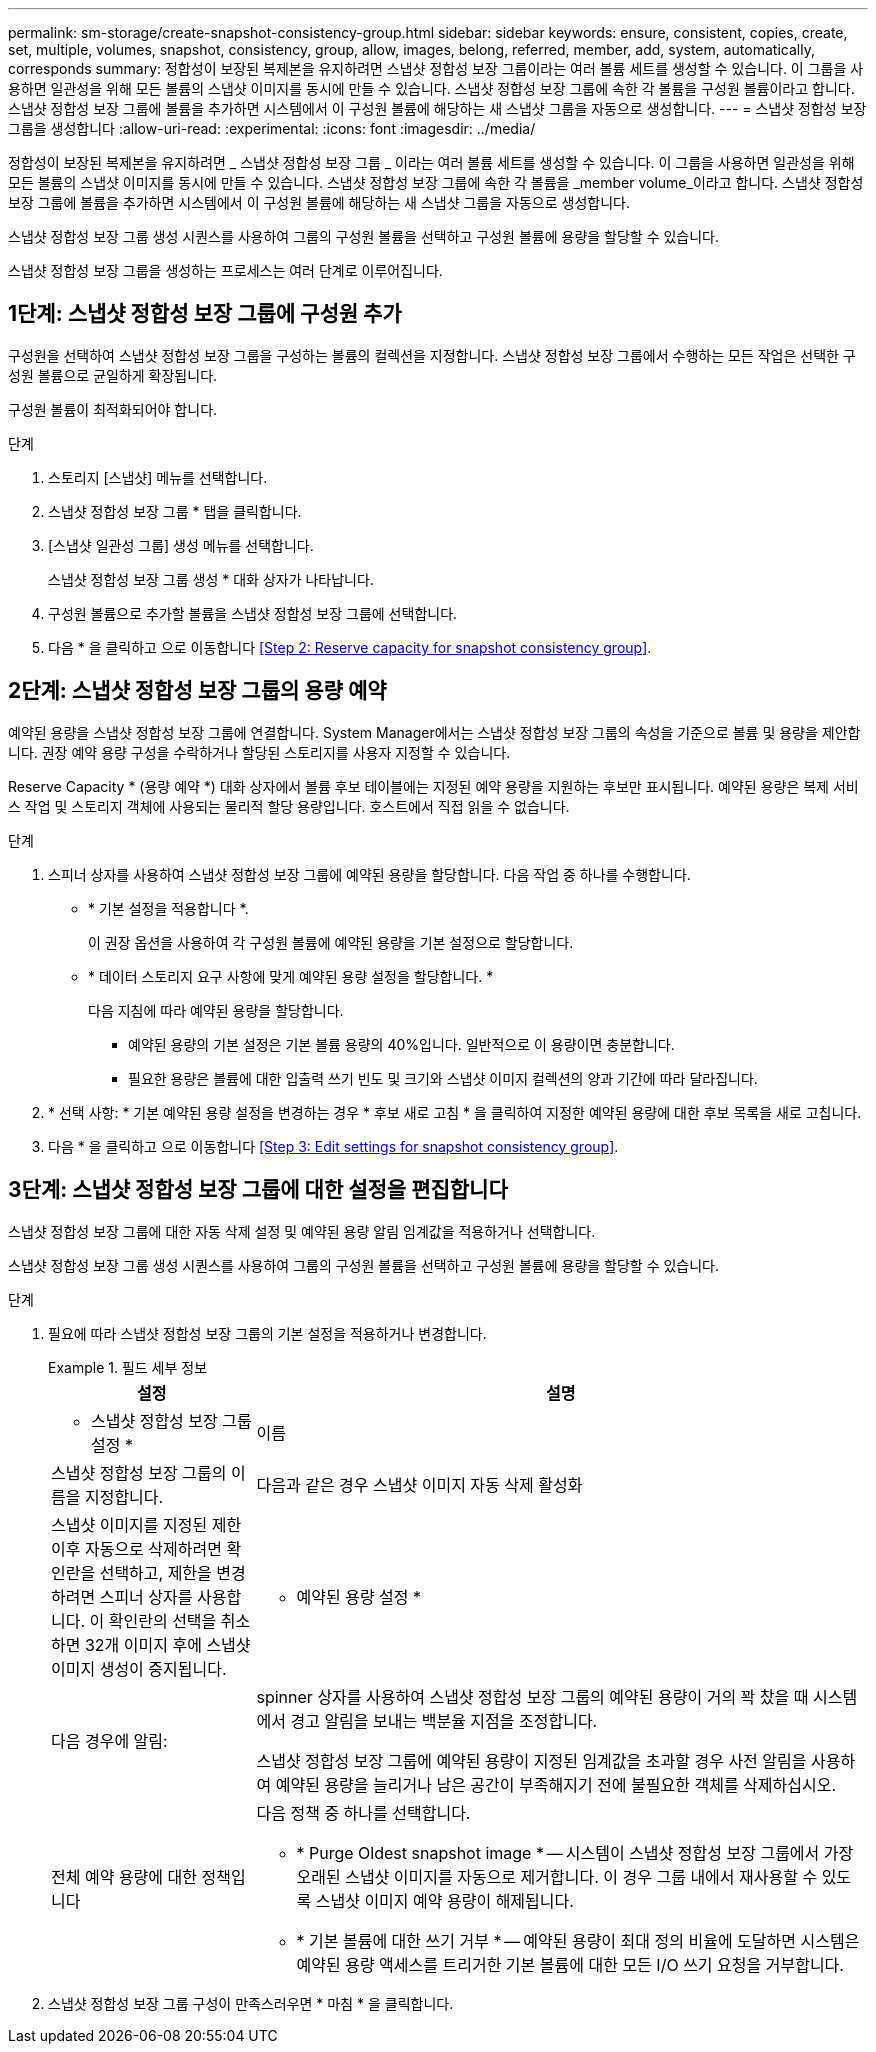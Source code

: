 ---
permalink: sm-storage/create-snapshot-consistency-group.html 
sidebar: sidebar 
keywords: ensure, consistent, copies, create, set, multiple, volumes, snapshot, consistency, group, allow, images, belong, referred, member, add, system, automatically, corresponds 
summary: 정합성이 보장된 복제본을 유지하려면 스냅샷 정합성 보장 그룹이라는 여러 볼륨 세트를 생성할 수 있습니다. 이 그룹을 사용하면 일관성을 위해 모든 볼륨의 스냅샷 이미지를 동시에 만들 수 있습니다. 스냅샷 정합성 보장 그룹에 속한 각 볼륨을 구성원 볼륨이라고 합니다. 스냅샷 정합성 보장 그룹에 볼륨을 추가하면 시스템에서 이 구성원 볼륨에 해당하는 새 스냅샷 그룹을 자동으로 생성합니다. 
---
= 스냅샷 정합성 보장 그룹을 생성합니다
:allow-uri-read: 
:experimental: 
:icons: font
:imagesdir: ../media/


[role="lead"]
정합성이 보장된 복제본을 유지하려면 _ 스냅샷 정합성 보장 그룹 _ 이라는 여러 볼륨 세트를 생성할 수 있습니다. 이 그룹을 사용하면 일관성을 위해 모든 볼륨의 스냅샷 이미지를 동시에 만들 수 있습니다. 스냅샷 정합성 보장 그룹에 속한 각 볼륨을 _member volume_이라고 합니다. 스냅샷 정합성 보장 그룹에 볼륨을 추가하면 시스템에서 이 구성원 볼륨에 해당하는 새 스냅샷 그룹을 자동으로 생성합니다.

스냅샷 정합성 보장 그룹 생성 시퀀스를 사용하여 그룹의 구성원 볼륨을 선택하고 구성원 볼륨에 용량을 할당할 수 있습니다.

스냅샷 정합성 보장 그룹을 생성하는 프로세스는 여러 단계로 이루어집니다.



== 1단계: 스냅샷 정합성 보장 그룹에 구성원 추가

구성원을 선택하여 스냅샷 정합성 보장 그룹을 구성하는 볼륨의 컬렉션을 지정합니다. 스냅샷 정합성 보장 그룹에서 수행하는 모든 작업은 선택한 구성원 볼륨으로 균일하게 확장됩니다.

구성원 볼륨이 최적화되어야 합니다.

.단계
. 스토리지 [스냅샷] 메뉴를 선택합니다.
. 스냅샷 정합성 보장 그룹 * 탭을 클릭합니다.
. [스냅샷 일관성 그룹] 생성 메뉴를 선택합니다.
+
스냅샷 정합성 보장 그룹 생성 * 대화 상자가 나타납니다.

. 구성원 볼륨으로 추가할 볼륨을 스냅샷 정합성 보장 그룹에 선택합니다.
. 다음 * 을 클릭하고 으로 이동합니다 <<Step 2: Reserve capacity for snapshot consistency group>>.




== 2단계: 스냅샷 정합성 보장 그룹의 용량 예약

예약된 용량을 스냅샷 정합성 보장 그룹에 연결합니다. System Manager에서는 스냅샷 정합성 보장 그룹의 속성을 기준으로 볼륨 및 용량을 제안합니다. 권장 예약 용량 구성을 수락하거나 할당된 스토리지를 사용자 지정할 수 있습니다.

Reserve Capacity * (용량 예약 *) 대화 상자에서 볼륨 후보 테이블에는 지정된 예약 용량을 지원하는 후보만 표시됩니다. 예약된 용량은 복제 서비스 작업 및 스토리지 객체에 사용되는 물리적 할당 용량입니다. 호스트에서 직접 읽을 수 없습니다.

.단계
. 스피너 상자를 사용하여 스냅샷 정합성 보장 그룹에 예약된 용량을 할당합니다. 다음 작업 중 하나를 수행합니다.
+
** * 기본 설정을 적용합니다 *.
+
이 권장 옵션을 사용하여 각 구성원 볼륨에 예약된 용량을 기본 설정으로 할당합니다.

** * 데이터 스토리지 요구 사항에 맞게 예약된 용량 설정을 할당합니다. *
+
다음 지침에 따라 예약된 용량을 할당합니다.

+
*** 예약된 용량의 기본 설정은 기본 볼륨 용량의 40%입니다. 일반적으로 이 용량이면 충분합니다.
*** 필요한 용량은 볼륨에 대한 입출력 쓰기 빈도 및 크기와 스냅샷 이미지 컬렉션의 양과 기간에 따라 달라집니다.




. * 선택 사항: * 기본 예약된 용량 설정을 변경하는 경우 * 후보 새로 고침 * 을 클릭하여 지정한 예약된 용량에 대한 후보 목록을 새로 고칩니다.
. 다음 * 을 클릭하고 으로 이동합니다 <<Step 3: Edit settings for snapshot consistency group>>.




== 3단계: 스냅샷 정합성 보장 그룹에 대한 설정을 편집합니다

스냅샷 정합성 보장 그룹에 대한 자동 삭제 설정 및 예약된 용량 알림 임계값을 적용하거나 선택합니다.

스냅샷 정합성 보장 그룹 생성 시퀀스를 사용하여 그룹의 구성원 볼륨을 선택하고 구성원 볼륨에 용량을 할당할 수 있습니다.

.단계
. 필요에 따라 스냅샷 정합성 보장 그룹의 기본 설정을 적용하거나 변경합니다.
+
.필드 세부 정보
====
[cols="1a,3a"]
|===
| 설정 | 설명 


 a| 
* 스냅샷 정합성 보장 그룹 설정 *



 a| 
이름
 a| 
스냅샷 정합성 보장 그룹의 이름을 지정합니다.



 a| 
다음과 같은 경우 스냅샷 이미지 자동 삭제 활성화
 a| 
스냅샷 이미지를 지정된 제한 이후 자동으로 삭제하려면 확인란을 선택하고, 제한을 변경하려면 스피너 상자를 사용합니다. 이 확인란의 선택을 취소하면 32개 이미지 후에 스냅샷 이미지 생성이 중지됩니다.



 a| 
* 예약된 용량 설정 *



 a| 
다음 경우에 알림:
 a| 
spinner 상자를 사용하여 스냅샷 정합성 보장 그룹의 예약된 용량이 거의 꽉 찼을 때 시스템에서 경고 알림을 보내는 백분율 지점을 조정합니다.

스냅샷 정합성 보장 그룹에 예약된 용량이 지정된 임계값을 초과할 경우 사전 알림을 사용하여 예약된 용량을 늘리거나 남은 공간이 부족해지기 전에 불필요한 객체를 삭제하십시오.



 a| 
전체 예약 용량에 대한 정책입니다
 a| 
다음 정책 중 하나를 선택합니다.

** * Purge Oldest snapshot image * -- 시스템이 스냅샷 정합성 보장 그룹에서 가장 오래된 스냅샷 이미지를 자동으로 제거합니다. 이 경우 그룹 내에서 재사용할 수 있도록 스냅샷 이미지 예약 용량이 해제됩니다.
** * 기본 볼륨에 대한 쓰기 거부 * -- 예약된 용량이 최대 정의 비율에 도달하면 시스템은 예약된 용량 액세스를 트리거한 기본 볼륨에 대한 모든 I/O 쓰기 요청을 거부합니다.


|===
====
. 스냅샷 정합성 보장 그룹 구성이 만족스러우면 * 마침 * 을 클릭합니다.

